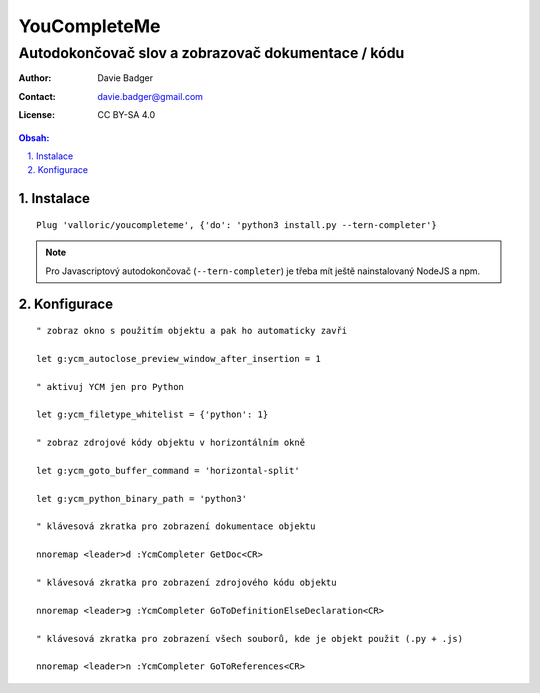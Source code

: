 ===============
 YouCompleteMe
===============
-----------------------------------------------------
 Autodokončovač slov a zobrazovač dokumentace / kódu
-----------------------------------------------------

:Author: Davie Badger
:Contact: davie.badger@gmail.com
:License: CC BY-SA 4.0

.. contents:: Obsah:

.. sectnum::
   :depth: 3
   :suffix: .

Instalace
=========

::

   Plug 'valloric/youcompleteme', {'do': 'python3 install.py --tern-completer'}

.. note::

   Pro Javascriptový autodokončovač (``--tern-completer``) je třeba mít ještě
   nainstalovaný NodeJS a npm.

Konfigurace
===========

::

   " zobraz okno s použitím objektu a pak ho automaticky zavři

   let g:ycm_autoclose_preview_window_after_insertion = 1

   " aktivuj YCM jen pro Python

   let g:ycm_filetype_whitelist = {'python': 1}

   " zobraz zdrojové kódy objektu v horizontálním okně

   let g:ycm_goto_buffer_command = 'horizontal-split'

   let g:ycm_python_binary_path = 'python3'

   " klávesová zkratka pro zobrazení dokumentace objektu

   nnoremap <leader>d :YcmCompleter GetDoc<CR>

   " klávesová zkratka pro zobrazení zdrojového kódu objektu

   nnoremap <leader>g :YcmCompleter GoToDefinitionElseDeclaration<CR>

   " klávesová zkratka pro zobrazení všech souborů, kde je objekt použit (.py + .js)

   nnoremap <leader>n :YcmCompleter GoToReferences<CR>

